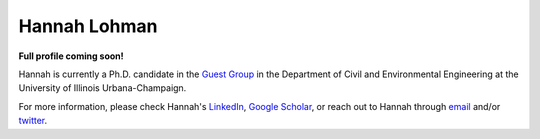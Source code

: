=============
Hannah Lohman
=============

**Full profile coming soon!**

Hannah is currently a Ph.D. candidate in the `Guest Group <http://engineeringforsustainability.com/people/>`_ in the Department of Civil and Environmental Engineering at the University of Illinois Urbana-Champaign.

For more information, please check Hannah's `LinkedIn <https://www.linkedin.com/in/hannahlohman/>`_, `Google Scholar <https://scholar.google.com/citations?user=kPWrEDEAAAAJ&hl=en>`_, or reach out to Hannah through `email <mailto:hlohman2@illinois.edu>`_ and/or `twitter <https://twitter.com/hannahaclohman>`_.